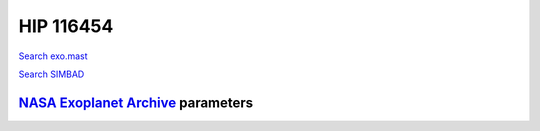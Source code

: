 HIP 116454
==========

`Search exo.mast <https://exo.mast.stsci.edu/exomast_planet.html?planet=HIP116454b>`_

`Search SIMBAD <http://simbad.cds.unistra.fr/simbad/sim-basic?Ident=HIP 116454&submit=SIMBAD+search>`_

.. raw:: html

   <table border="1" class="dataframe">
     <thead>
       <tr style="text-align: right;">
         <th>Date</th>
         <th>S</th>
         <th>err</th>
       </tr>
     </thead>
     <tbody>
       <tr>
         <td>8/2/20 9:22</td>
         <td>0.283930</td>
         <td>0.012445</td>
       </tr>
       <tr>
         <td>10/29/21 5:19</td>
         <td>0.285363</td>
         <td>0.011831</td>
       </tr>
     </tbody>
   </table>

`NASA Exoplanet Archive <https://exoplanetarchive.ipac.caltech.edu>`_ parameters
--------------------------------------------------------------------------------

.. raw:: html

   <table border="1" class="dataframe">
     <thead>
       <tr style="text-align: right;">
         <th></th>
         <th>HIP 116454</th>
       </tr>
     </thead>
     <tbody>
       <tr>
         <th>st_teff</th>
         <td>5089</td>
       </tr>
       <tr>
         <th>st_spectype</th>
         <td>K1</td>
       </tr>
       <tr>
         <th>st_rad</th>
         <td>0.72</td>
       </tr>
       <tr>
         <th>st_mass</th>
         <td>0.81</td>
       </tr>
       <tr>
         <th>st_rotp</th>
         <td>NaN</td>
       </tr>
       <tr>
         <th>sy_bmag</th>
         <td>11.083</td>
       </tr>
       <tr>
         <th>sy_vmag</th>
         <td>10.19</td>
       </tr>
       <tr>
         <th>sy_gaiamag</th>
         <td>9.93208</td>
       </tr>
     </tbody>
   </table>

.. raw:: html

   <!-- include Aladin Lite CSS file in the head section of your page -->
   <link rel="stylesheet" href="https://aladin.u-strasbg.fr/AladinLite/api/v2/latest/aladin.min.css" />
    
   <!-- you can skip the following line if your page already integrates the jQuery library -->
   <script type="text/javascript" src="https://code.jquery.com/jquery-1.12.1.min.js" charset="utf-8"></script>
    
   <!-- insert this snippet where you want Aladin Lite viewer to appear and after the loading of jQuery -->
   <div id="aladin-lite-div" style="width:400px;height:400px;"></div>
   <script type="text/javascript" src="https://aladin.u-strasbg.fr/AladinLite/api/v2/latest/aladin.min.js" charset="utf-8"></script>
   <script type="text/javascript">
       var aladin = A.aladin('#aladin-lite-div', {survey: "P/DSS2/color", fov:0.2, target: "HIP 116454"});
   </script>

